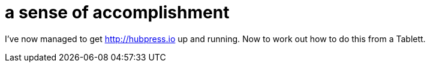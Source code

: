 = a sense of accomplishment

:hp-tags: meta, on the road

I've now managed to get http://hubpress.io up and running. Now to work out how to do this from a Tablett.